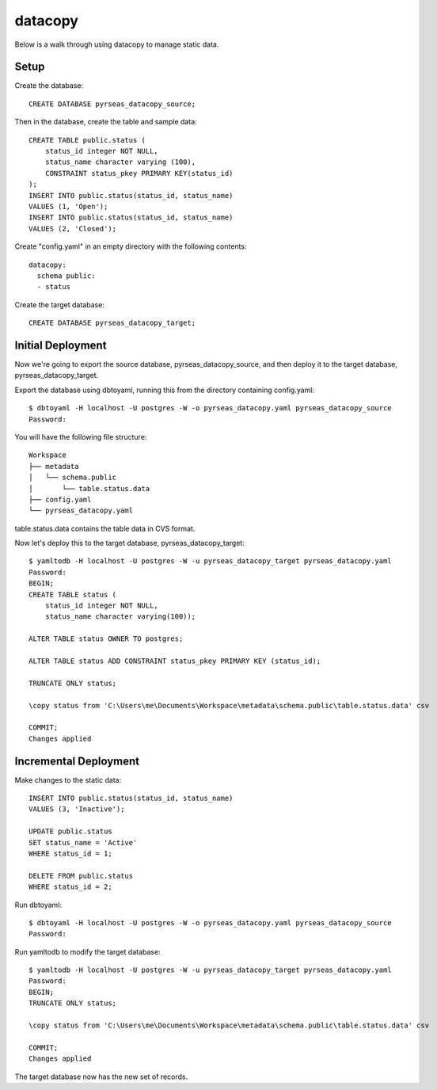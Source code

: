 datacopy
========

Below is a walk through using datacopy to manage static data.

Setup
-----

Create the database::

    CREATE DATABASE pyrseas_datacopy_source;

Then in the database, create the table and sample data::

    CREATE TABLE public.status (
        status_id integer NOT NULL,
        status_name character varying (100),        	
        CONSTRAINT status_pkey PRIMARY KEY(status_id)
    );
    INSERT INTO public.status(status_id, status_name)
    VALUES (1, 'Open');
    INSERT INTO public.status(status_id, status_name)
    VALUES (2, 'Closed');

Create "config.yaml" in an empty directory with the following contents::

  datacopy:
    schema public:
    - status

Create the target database::

    CREATE DATABASE pyrseas_datacopy_target;

Initial Deployment
------------------

Now we're going to export the source database, pyrseas_datacopy_source, and then deploy it to the target database, pyrseas_datacopy_target.

Export the database using dbtoyaml, running this from the directory containing config.yaml::

    $ dbtoyaml -H localhost -U postgres -W -o pyrseas_datacopy.yaml pyrseas_datacopy_source
    Password:

You will have the following file structure::

    Workspace
    ├── metadata
    │   └── schema.public
    │       └── table.status.data
    ├── config.yaml
    └── pyrseas_datacopy.yaml

table.status.data contains the table data in CVS format.

Now let's deploy this to the target database, pyrseas_datacopy_target::

    $ yamltodb -H localhost -U postgres -W -u pyrseas_datacopy_target pyrseas_datacopy.yaml
    Password:
    BEGIN;
    CREATE TABLE status (
        status_id integer NOT NULL,
        status_name character varying(100));

    ALTER TABLE status OWNER TO postgres;

    ALTER TABLE status ADD CONSTRAINT status_pkey PRIMARY KEY (status_id);

    TRUNCATE ONLY status;

    \copy status from 'C:\Users\me\Documents\Workspace\metadata\schema.public\table.status.data' csv

    COMMIT;
    Changes applied


Incremental Deployment
----------------------

Make changes to the static data::
    
    INSERT INTO public.status(status_id, status_name)
    VALUES (3, 'Inactive');

    UPDATE public.status 
    SET status_name = 'Active'
    WHERE status_id = 1;

    DELETE FROM public.status
    WHERE status_id = 2;

Run dbtoyaml::


    $ dbtoyaml -H localhost -U postgres -W -o pyrseas_datacopy.yaml pyrseas_datacopy_source
    Password:

Run yamltodb to modify the target database::

    $ yamltodb -H localhost -U postgres -W -u pyrseas_datacopy_target pyrseas_datacopy.yaml
    Password:
    BEGIN;
    TRUNCATE ONLY status;

    \copy status from 'C:\Users\me\Documents\Workspace\metadata\schema.public\table.status.data' csv

    COMMIT;
    Changes applied

The target database now has the new set of records.